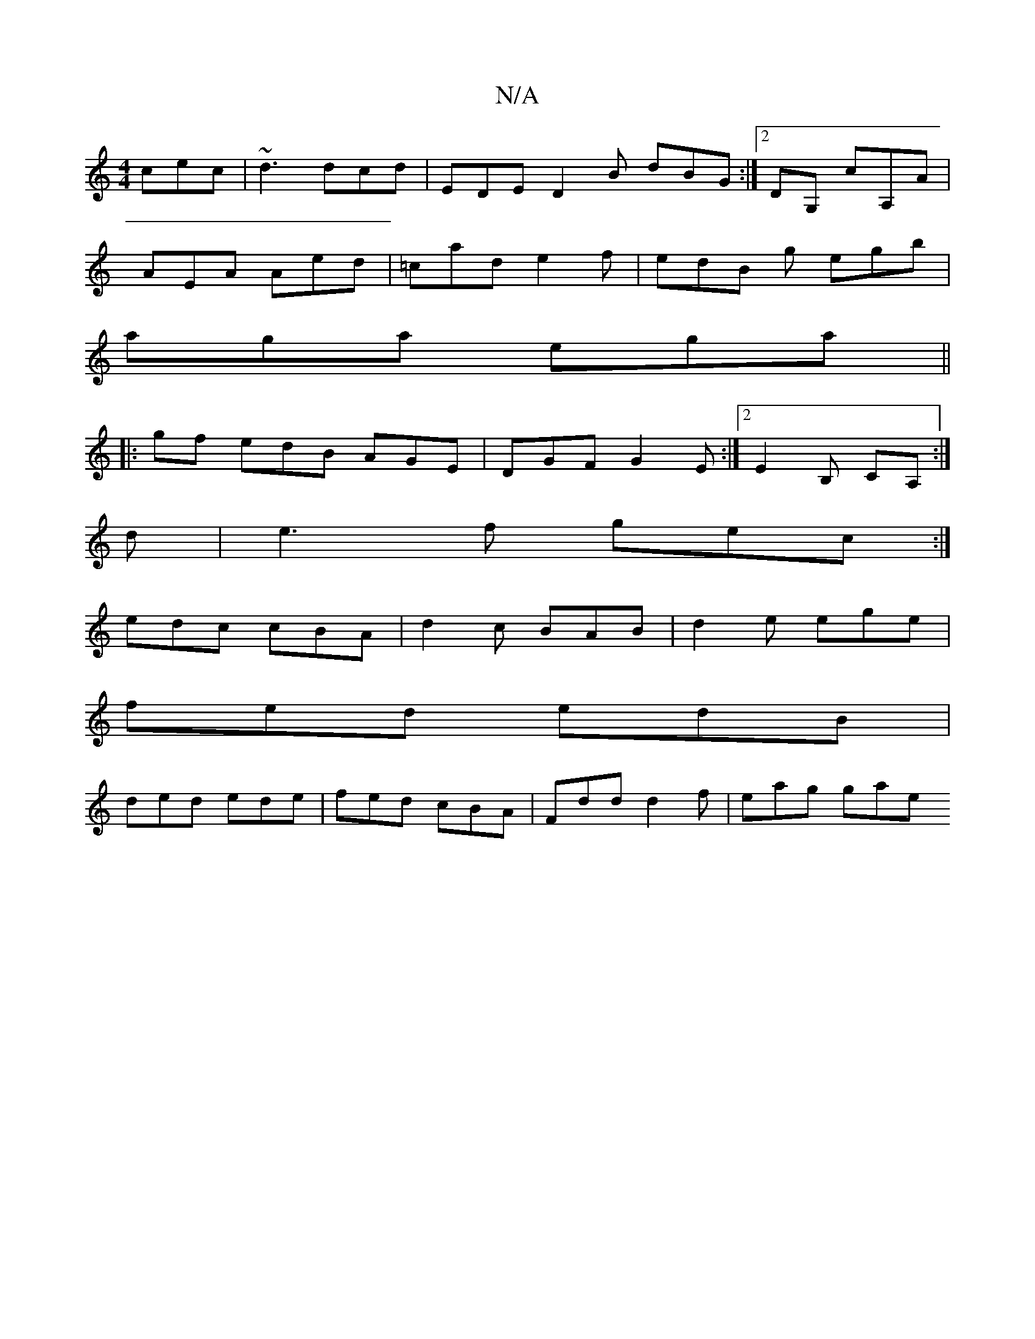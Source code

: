 X:1
T:N/A
M:4/4
R:N/A
K:Cmajor
 cec |~d3 dcd|EDE D2B dBG:|2 DG, cA,A |
AEA Aed | =cad e2 f | edB g egb|
aga ega||
|:gf edB AGE|DGF G2E:|2 E2B, CA, :|
K: 
d|e3f gec:|
edc cBA|d2c BAB|d2e ege|
fed edB|
ded ede|fed cBA|Fdd d2f|eag gae